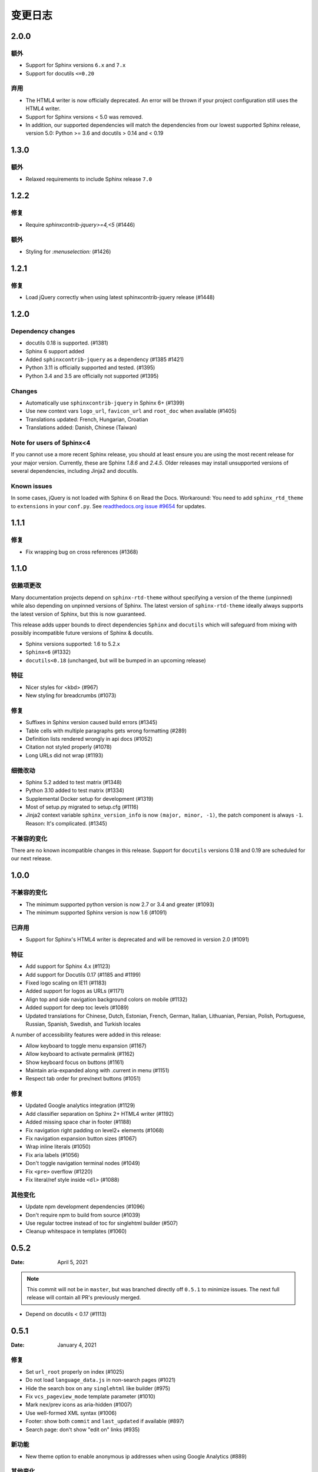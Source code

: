 *********
变更日志
*********

.. seealso:: :ref:`howto_upgrade`

.. |theme_version| replace:: 2.0.1alpha1

.. _release-2.0.0:

2.0.0
=====

额外
-----

* Support for Sphinx versions ``6.x`` and ``7.x``
* Support for docutils ``<=0.20``

弃用
------------

* The HTML4 writer is now officially deprecated. An error will be thrown if your
  project configuration still uses the HTML4 writer.
* Support for Sphinx versions < 5.0 was removed.
* In addition, our supported dependencies will match the dependencies from our
  lowest supported Sphinx release, version 5.0: Python >= 3.6 and docutils > 0.14 and < 0.19

.. _release-1.3.0:

1.3.0
=====

额外
-----

* Relaxed requirements to include Sphinx release ``7.0``

.. _release-1.2.2:

1.2.2
=====

修复
-----

* Require `sphinxcontrib-jquery>=4,<5` (#1446)

额外
-----

* Styling for `:menuselection:` (#1426)


.. _release-1.2.1:

1.2.1
=====

修复
-----

* Load jQuery correctly when using latest sphinxcontrib-jquery release (#1448)


.. _release-1.2.0:

1.2.0
=====

Dependency changes
------------------

* docutils 0.18 is supported. (#1381)
* Sphinx 6 support added
* Added ``sphinxcontrib-jquery`` as a dependency (#1385 #1421)
* Python 3.11 is officially supported and tested. (#1395)
* Python 3.4 and 3.5 are officially not supported (#1395)

Changes
-------

* Automatically use ``sphinxcontrib-jquery`` in Sphinx 6+ (#1399)
* Use new context vars ``logo_url``, ``favicon_url`` and ``root_doc`` when available (#1405)
* Translations updated: French, Hungarian, Croatian
* Translations added: Danish, Chinese (Taiwan)

Note for users of Sphinx<4
--------------------------

If you cannot use a more recent Sphinx release,
you should at least ensure you are using the most recent release for your major version.
Currently, these are Sphinx `1.8.6` and `2.4.5`.
Older releases may install unsupported versions of several dependencies, including Jinja2 and docutils.

Known issues
------------

In some cases, jQuery is not loaded with Sphinx 6 on Read the Docs.
Workaround: You need to add ``sphinx_rtd_theme`` to ``extensions`` in your ``conf.py``.
See `readthedocs.org issue #9654`_ for updates.

.. _readthedocs.org issue #9654: https://github.com/readthedocs/readthedocs.org/pull/9654


.. _release-1.1.1:

1.1.1
=====

修复
-----

* Fix wrapping bug on cross references (#1368)

.. _release-1.1.0:

1.1.0
=====

依赖项更改
------------------

Many documentation projects depend on ``sphinx-rtd-theme`` without specifying a version of the theme (unpinned) while also depending on unpinned versions of Sphinx. The latest version of ``sphinx-rtd-theme`` ideally always supports the latest version of Sphinx, but this is now guaranteed.

This release adds upper bounds to direct dependencies ``Sphinx`` and ``docutils`` which will safeguard from mixing with possibly incompatible future versions of Sphinx & docutils.

* Sphinx versions supported: 1.6 to 5.2.x
* ``Sphinx<6`` (#1332)
* ``docutils<0.18`` (unchanged, but will be bumped in an upcoming release)


特征
--------

* Nicer styles for <kbd> (#967)
* New styling for breadcrumbs (#1073)


修复
-----

* Suffixes in Sphinx version caused build errors (#1345)
* Table cells with multiple paragraphs gets wrong formatting (#289)
* Definition lists rendered wrongly in api docs (#1052)
* Citation not styled properly (#1078)
* Long URLs did not wrap (#1193)


细微改动
-------------

* Sphinx 5.2 added to test matrix (#1348)
* Python 3.10 added to test matrix (#1334)
* Supplemental Docker setup for development (#1319)
* Most of setup.py migrated to setup.cfg (#1116)
* Jinja2 context variable ``sphinx_version_info`` is now ``(major, minor, -1)``, the patch component is always ``-1``. Reason: It's complicated. (#1345)


不兼容的变化
--------------------

There are no known incompatible changes in this release. Support for ``docutils`` versions 0.18 and 0.19 are scheduled for our next release.


.. _release-1.0.0:

1.0.0
=====

不兼容的变化
--------------------

* The minimum supported python version is now 2.7 or 3.4 and greater (#1093)
* The minimum supported Sphinx version is now 1.6 (#1091)

已弃用
----------

* Support for Sphinx's HTML4 writer is deprecated and will be removed in version 2.0 (#1091)

特征
--------

* Add support for Sphinx 4.x (#1123)
* Add support for Docutils 0.17 (#1185 and #1199)
* Fixed logo scaling on IE11 (#1183)
* Added support for logos as URLs (#1171)
* Align top and side navigation background colors on mobile (#1132)
* Added support for deep toc levels (#1089)
* Updated translations for Chinese, Dutch, Estonian, French, German, Italian,
  Lithuanian, Persian, Polish, Portuguese, Russian, Spanish, Swedish, and
  Turkish locales

A number of accessibility features were added in this release:

* Allow keyboard to toggle menu expansion (#1167)
* Allow keyboard to activate permalink (#1162)
* Show keyboard focus on buttons (#1161)
* Maintain aria-expanded along with .current in menu (#1151)
* Respect tab order for prev/next buttons (#1051)

修复
-----

* Updated Google analytics integration (#1129)
* Add classifier separation on Sphinx 2+ HTML4 writer (#1192)
* Added missing space char in footer (#1188)
* Fix navigation right padding on level2+ elements (#1068)
* Fix navigation expansion button sizes (#1067)
* Wrap inline literals (#1050)
* Fix aria labels (#1056)
* Don't toggle navigation terminal nodes (#1049)
* Fix ``<pre>`` overflow (#1220)
* Fix literal/ref style inside ``<dl>`` (#1088)

其他变化
-------------

* Update npm development dependencies (#1096)
* Don't require npm to build from source (#1039)
* Use regular toctree instead of toc for singlehtml builder (#507)
* Cleanup whitespace in templates (#1060)

.. _release-0.5.2:

0.5.2
=====

:Date: April 5, 2021

.. note:: This commit will not be in ``master``, but was branched directly off ``0.5.1`` to minimize issues.
          The next full release will contain all PR's previously merged.

* Depend on docutils < 0.17 (#1113)

.. _release-0.5.1:

0.5.1
=====

:Date: January 4, 2021

修复
-----

* Set ``url_root`` properly on index (#1025)
* Do not load ``language_data.js`` in non-search pages (#1021)
* Hide the search box on any ``singlehtml`` like builder (#975)
* Fix ``vcs_pageview_mode`` template parameter (#1010)
* Mark nex/prev icons as aria-hidden (#1007)
* Use well-formed XML syntax (#1006)
* Footer: show both ``commit`` and ``last_updated`` if available (#897)
* Search page: don't show "edit on" links (#935)

新功能
------------

* New theme option to enable anonymous ip addresses when using Google Analytics (#889)

其他变化
-------------

* The ``canonical_url`` option was deprecated in favor of Sphinx's ``html_baseurl`` (#1003)
* Add ``contentinfo`` block to ``footer.html`` template (#896)
* Make Copyright template match sphinx's basic (#933)
* Packaging: include ``bin/preinstall.js`` (#1005)

.. _release-0.5.0:

0.5.0
=====

:Date: Jun 17, 2020

修复
-----

* Fix bullet list spacing to respect simple/complex list styles

.. _release-0.5.0rc2:

0.5.0rc2
========

:Date: June 5, 2020

修复
-----

* Fix issue with simple definition lists that was missed
* Change FOUT back to FOIT
* Fix several margin issues with lists, nested lists, and nested content
* Add colon back to field lists

.. _release-0.5.0rc1:

0.5.0rc1
========

:Date: May 6, 2020

修复
-----

* Fix many styling issues that look different when using the Sphinx HTML5 writer

其他变化
--------------

* Add the ``navigation`` template block around the navigation area.
* Added i18n support using Babel
* Added translations for 10 new languages
* Moved build system from Grunt and friends to Webpack
* Remove Modernizr, but keep html5shiv (#724, #525)

.. _release-0.4.3:

0.4.3
=====

:Date: Feb 12, 2019

新功能
-------------

修复
-----

* Fix scrolling to active item in sidebar on load (#214)
* Style caption link for code and literal blocks
* Fix inconsistent font size and line height for autodoc "raises" and "returns" (#267)
* Fix last_updated notice appearing in same line as copyright notice (#704)


其他变化
--------------

.. _release-0.4.2:

0.4.2
=====

:Date: Oct 5, 2018

新功能
-------------

修复
-----

* Set base font size on <html> (#668)
* Fix HTML search not working with Sphinx-1.8 (#672)

其他变化
--------------

* Upload signed packages to PyPI with twine (#651)
* Do not enforce period at the end of copyright statement (666)

0.4.1
=====

:Date: July 27, 2018

新功能
-------------

修复
-----

* Line height adjustments for Liberation Mono (#656)

其他变化
--------------

* Add Sphinx as a dependency

0.4.0
=====

This version made some changes to how JS and CSS were included
when the theme is used on Read the Docs.


新功能
-------------

修复
-----

* Do not rely on readthedocs.org for CSS/JS (#614)
* Color accessibility improvements on the left navigation

其他变化
---------------

* Write theme version and build date at top of JavaScript and CSS
* Changed code and literals to use a native font stack (#612)
* Fix small styling issues

0.3.1
=====

修复
-----

* Revert part of #576 causing display issues with version selector menu
* Backwards compatibility fixes for pre-0.3.0 releases (#623)
* Fix mkdocs version selector (#622)
* Add open list spacing (#591)
* Fix table centering (#599)

0.3.0
=====

**Note**: this version resulted in some JavaScript incompatibilities when used on readthedocs.org

新功能
-------------

* Add html language attribute
* Allow setting 'rel' and 'title' attributes for stylesheets (#551)
* Add option to style external links
* Add github, gitlab, bitbucket page arguments option
* Add pygments support
* Add setuptools entry point allowing to use ``sphinx_rtd_theme`` as
  Sphinx ``html_theme`` directly.
* Add language to the JS output variable

修复
-----

* Fix some HTML warnings and errors
* Fix many styling issues
* Fix many sidebar glitches
* Fix line number spacing to align with the code lines
* Hide Edit links on auto created pages
* Include missing font files with the theme

其他变化
--------------

* Significant improvement of our documentation
* Compress our Javascript files
* Updated dependencies

0.2.4
=====

* Yet another patch to deal with extra builders outside Spinx, such as the
  singlehtml builders from the Read the Docs Sphinx extension

0.2.3
=====

* Temporarily patch Sphinx issue with ``singlehtml`` builder by inspecting the
  builder in template.

0.2.2
=====

* Roll back toctree fix in 0.2.1 (#367). This didn't fix the issue and
  introduced another bug with toctrees display.

0.2.1
=====

* Add the ``rel`` HTML attribute to the footer links which point to
  the previous and next pages.
* Fix toctree issue caused by Sphinx singlehtml builder (#367)

0.2.0
=====

* Adds the ``comments`` block after the ``body`` block in the template
* Added "Edit on GitLab" support
* Many bug fixes

0.1.10-alpha
============

.. note:: This is a pre-release version

* Removes Sphinx dependency
* Fixes hamburger on mobile display
* Adds a ``body_begin`` block to the template
* Added ``prev_next_buttons_location``

0.1.9
=====

* Intermittent scrollbar visibility bug fixed. This change introduces a
  backwards incompatible change to the theme's layout HTML. This should only be
  a problem for derivative themes that have overridden styling of nav elements
  using direct descendant selectors. See `#215`_ for more information.
* Safari overscroll bug fixed
* Version added to the nav header
* Revision id was added to the documentation footer if you are using RTD
* An extra block, ``extrafooter`` was added to allow extra content in the
  document footer block
* Fixed modernizr URL
* Small display style changes on code blocks, figure captions, and nav elements

.. _#215: https://github.com/rtfd/sphinx_rtd_theme/pull/215

0.1.8
=====

* Start keeping changelog :)
* Support for third and fourth level headers in the sidebar
* Add support for Sphinx 1.3
* Add sidebar headers for :caption: in Sphinx toctree
* Clean up sidebar scrolling behavior so it never scrolls out of view
